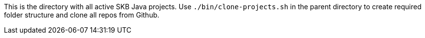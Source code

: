 This is the directory with all active SKB Java projects.
Use `./bin/clone-projects.sh` in the parent directory to create required folder structure and clone all repos from Github.